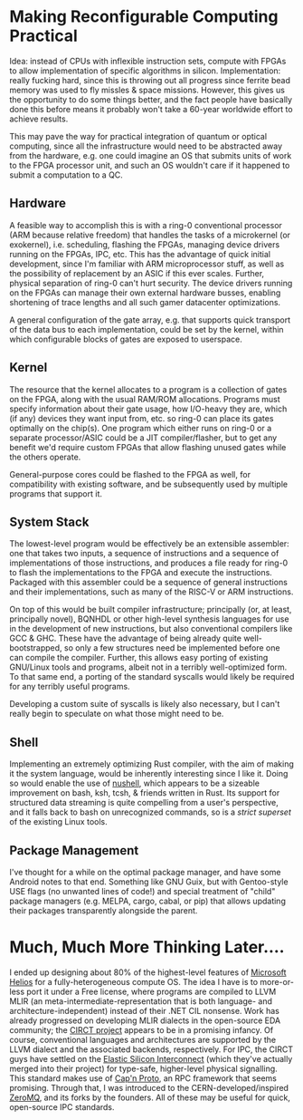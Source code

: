 * Making Reconfigurable Computing Practical

Idea: instead of CPUs with inflexible instruction sets, compute with FPGAs to allow implementation of specific algorithms in silicon. Implementation: really fucking hard, since this is throwing out all progress since ferrite bead memory was used to fly missles & space missions. However, this gives us the opportunity to do some things better, and the fact people have basically done this before means it probably won't take a 60-year worldwide effort to achieve results.

This may pave the way for practical integration of quantum or optical computing, since all the infrastructure would need to be abstracted away from the hardware, e.g. one could imagine an OS that submits units of work to the FPGA processor unit, and such an OS wouldn't care if it happened to submit a computation to a QC.

** Hardware

A feasible way to accomplish this is with a ring-0 conventional processor (ARM because relative freedom) that handles the tasks of a microkernel (or exokernel), i.e. scheduling, flashing the FPGAs, managing device drivers running on the FPGAs, IPC, etc. This has the advantage of quick initial development, since I'm familiar with ARM microprocessor stuff, as well as the possibility of replacement by an ASIC if this ever scales. Further, physical separation of ring-0 can't hurt security. The device drivers running on the FPGAs can manage their own external hardware busses, enabling shortening of trace lengths and all such gamer datacenter optimizations.

A general configuration of the gate array, e.g. that supports quick transport of the data bus to each implementation, could be set by the kernel, within which configurable blocks of gates are exposed to userspace. 

** Kernel

The resource that the kernel allocates to a program is a collection of gates on the FPGA, along with the usual RAM/ROM allocations. Programs must specify information about their gate usage, how I/O-heavy they are, which (if any) devices they want input from, etc. so ring-0 can place its gates optimally on the chip(s). One program which either runs on ring-0 or a separate processor/ASIC could be a JIT compiler/flasher, but to get any benefit we'd require custom FPGAs that allow flashing unused gates while the others operate.

General-purpose cores could be flashed to the FPGA as well, for compatibility with existing software, and be subsequently used by multiple programs that support it. 

** System Stack

The lowest-level program would be effectively be an extensible assembler: one that takes two inputs, a sequence of instructions and a sequence of implementations of those instructions, and produces a file ready for ring-0 to flash the implementations to the FPGA and execute the instructions. Packaged with this assembler could be a sequence of general instructions and their implementations, such as many of the RISC-V or ARM instructions. 

On top of this would be built compiler infrastructure; principally (or, at least, principally novel), BQNHDL or other high-level synthesis languages for use in the development of new instructions, but also conventional compilers like GCC & GHC. These have the advantage of being already quite well-bootstrapped, so only a few structures need be implemented before one can compile the compiler. Further, this allows easy porting of existing GNU/Linux tools and programs, albeit not in a terribly well-optimized form. To that same end, a porting of the standard syscalls would likely be required for any terribly useful programs. 

Developing a custom suite of syscalls is likely also necessary, but I can't really begin to speculate on what those might need to be.

** Shell

Implementing an extremely optimizing Rust compiler, with the aim of making it the system language, would be inherently interesting since I like it. Doing so would enable the use of [[https://www.nushell.sh/][nushell]], which appears to be a sizeable improvement on bash, ksh, tcsh, & friends written in Rust. Its support for structured data streaming is quite compelling from a user's perspective, and it falls back to bash on unrecognized commands, so is a /strict superset/ of the existing Linux tools.

** Package Management

I've thought for a while on the optimal package manager, and have some Android notes to that end. Something like GNU Guix, but with Gentoo-style USE flags (no unwanted lines of code!) and special treatment of "child" package managers (e.g. MELPA, cargo, cabal, or pip) that allows updating their packages transparently alongside the parent. 

* Much, Much More Thinking Later....

I ended up designing about 80% of the highest-level features of [[https://dl.acm.org/doi/pdf/10.1145/1629575.1629597][Microsoft Helios]] for a fully-heterogeneous compute OS. The idea I have is to more-or-less port it under a Free license, where programs are compiled to LLVM MLIR (an meta-intermediate-representation that is both language- and architecture-independent) instead of their .NET CIL nonsense. Work has already progressed on developing MLIR dialects in the open-source EDA community; the [[https://circt.llvm.org][CIRCT project]] appears to be in a promising infancy. Of course, conventional languages and architectures are supported by the LLVM dialect and the associated backends, respectively. For IPC, the CIRCT guys have settled on the [[https://circt.llvm.org/docs/RationaleESI/][Elastic Silicon Interconnect]] (which they've actually merged into their project) for type-safe, higher-level physical signalling. This standard makes use of [[https://capnproto.org/][Cap'n Proto]], an RPC framework that seems promising. Through that, I was introduced to the CERN-developed/inspired [[https://en.wikipedia.org/wiki/ZeroMQ][ZeroMQ]], and its forks by the founders. All of these may be useful for quick, open-source IPC standards.

